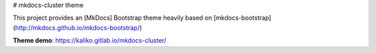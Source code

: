 # mkdocs-cluster theme

This project provides an [MkDocs] Bootstrap theme
heavily based on [mkdocs-bootstrap](http://mkdocs.github.io/mkdocs-bootstrap/)

**Theme demo**: https://kaliko.gitlab.io/mkdocs-cluster/


